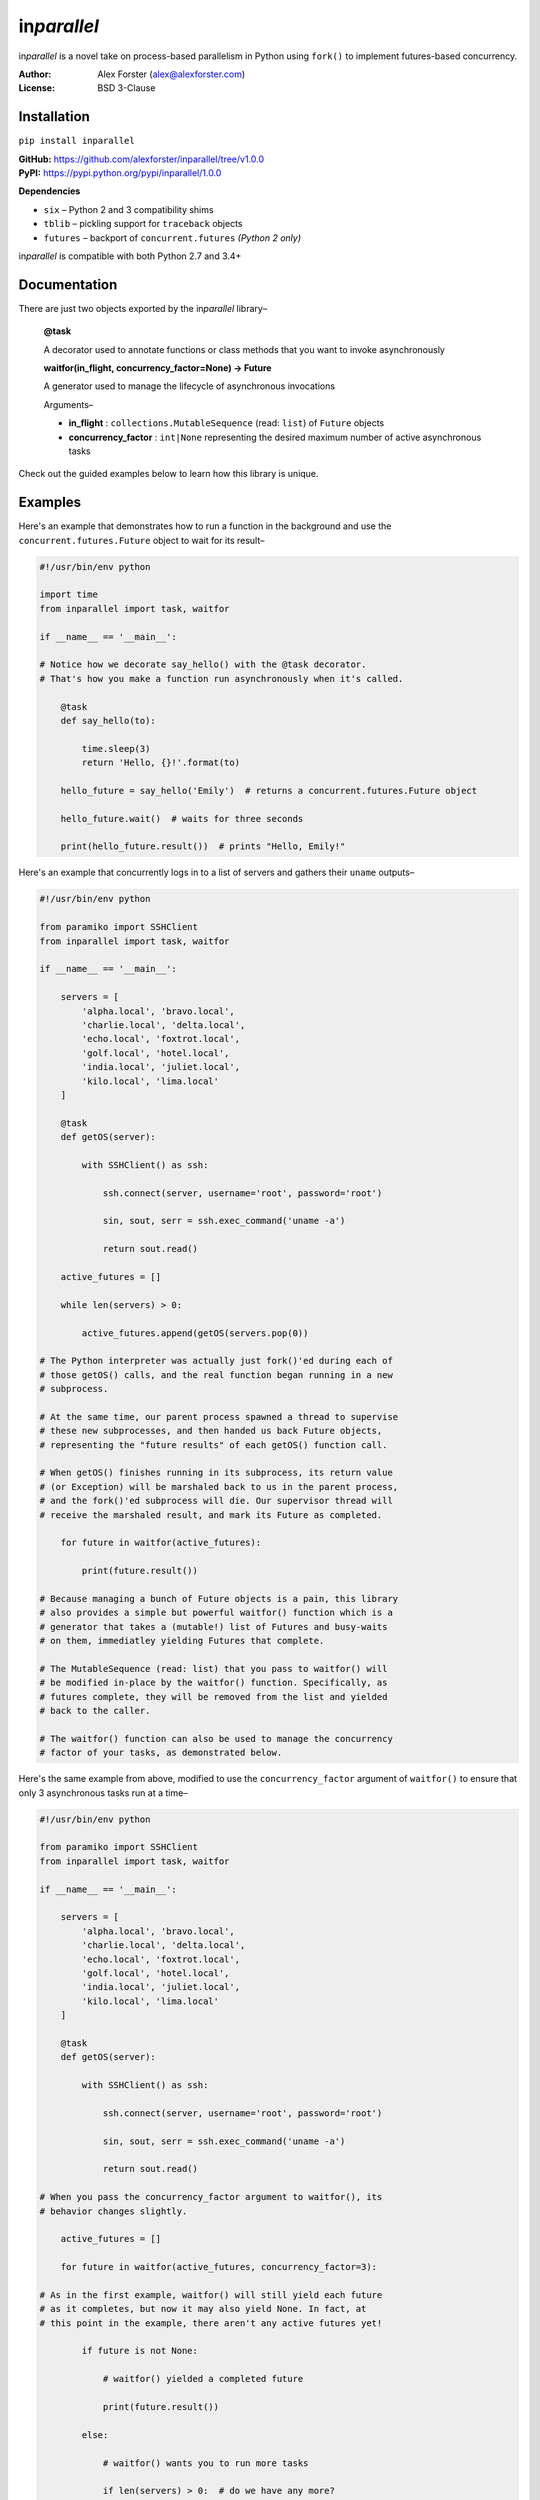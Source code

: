 in\ *parallel*
==============

in\ *parallel* is a novel take on process-based parallelism in Python using ``fork()`` to implement futures-based
concurrency.

:Author:
    Alex Forster (alex@alexforster.com)
:License:
    BSD 3-Clause

Installation
------------

``pip install inparallel``

| **GitHub:** https://github.com/alexforster/inparallel/tree/v1.0.0
| **PyPI:** https://pypi.python.org/pypi/inparallel/1.0.0

**Dependencies**

-  ``six`` – Python 2 and 3 compatibility shims
-  ``tblib`` – pickling support for ``traceback`` objects
-  ``futures`` – backport of ``concurrent.futures`` *(Python 2 only)*

in\ *parallel* is compatible with both Python 2.7 and 3.4+

Documentation
-------------

There are just two objects exported by the in\ *parallel* library–

    **@task**

    A decorator used to annotate functions or class methods that you
    want to invoke asynchronously

    **waitfor(in_flight, concurrency_factor=None) -> Future**

    A generator used to manage the lifecycle of asynchronous invocations

    Arguments–

    -  **in_flight** : ``collections.MutableSequence`` (read: ``list``)
       of ``Future`` objects
    -  **concurrency_factor** : ``int|None`` representing the
       desired maximum number of active asynchronous tasks

Check out the guided examples below to learn how this library is unique.

Examples
--------

Here's an example that demonstrates how to run a function in the background
and use the ``concurrent.futures.Future`` object to wait for its result–

.. code:: python

    #!/usr/bin/env python

    import time
    from inparallel import task, waitfor

    if __name__ == '__main__':

    # Notice how we decorate say_hello() with the @task decorator.
    # That's how you make a function run asynchronously when it's called.

        @task
        def say_hello(to):

            time.sleep(3)
            return 'Hello, {}!'.format(to)

        hello_future = say_hello('Emily')  # returns a concurrent.futures.Future object

        hello_future.wait()  # waits for three seconds

        print(hello_future.result())  # prints "Hello, Emily!"

Here's an example that concurrently logs in to a list of servers and
gathers their ``uname`` outputs–

.. code:: python

    #!/usr/bin/env python

    from paramiko import SSHClient
    from inparallel import task, waitfor

    if __name__ == '__main__':

        servers = [
            'alpha.local', 'bravo.local',
            'charlie.local', 'delta.local',
            'echo.local', 'foxtrot.local',
            'golf.local', 'hotel.local',
            'india.local', 'juliet.local',
            'kilo.local', 'lima.local'
        ]

        @task
        def getOS(server):

            with SSHClient() as ssh:

                ssh.connect(server, username='root', password='root')

                sin, sout, serr = ssh.exec_command('uname -a')

                return sout.read()

        active_futures = []

        while len(servers) > 0:

            active_futures.append(getOS(servers.pop(0))

    # The Python interpreter was actually just fork()'ed during each of
    # those getOS() calls, and the real function began running in a new
    # subprocess.

    # At the same time, our parent process spawned a thread to supervise
    # these new subprocesses, and then handed us back Future objects,
    # representing the "future results" of each getOS() function call.

    # When getOS() finishes running in its subprocess, its return value
    # (or Exception) will be marshaled back to us in the parent process,
    # and the fork()'ed subprocess will die. Our supervisor thread will
    # receive the marshaled result, and mark its Future as completed.

        for future in waitfor(active_futures):

            print(future.result())

    # Because managing a bunch of Future objects is a pain, this library
    # also provides a simple but powerful waitfor() function which is a
    # generator that takes a (mutable!) list of Futures and busy-waits
    # on them, immediatley yielding Futures that complete.

    # The MutableSequence (read: list) that you pass to waitfor() will
    # be modified in-place by the waitfor() function. Specifically, as
    # futures complete, they will be removed from the list and yielded
    # back to the caller.

    # The waitfor() function can also be used to manage the concurrency
    # factor of your tasks, as demonstrated below.

Here's the same example from above, modified to use the
``concurrency_factor`` argument of ``waitfor()`` to ensure that only 3
asynchronous tasks run at a time–

.. code:: python

    #!/usr/bin/env python

    from paramiko import SSHClient
    from inparallel import task, waitfor

    if __name__ == '__main__':

        servers = [
            'alpha.local', 'bravo.local',
            'charlie.local', 'delta.local',
            'echo.local', 'foxtrot.local',
            'golf.local', 'hotel.local',
            'india.local', 'juliet.local',
            'kilo.local', 'lima.local'
        ]

        @task
        def getOS(server):

            with SSHClient() as ssh:

                ssh.connect(server, username='root', password='root')

                sin, sout, serr = ssh.exec_command('uname -a')

                return sout.read()

    # When you pass the concurrency_factor argument to waitfor(), its
    # behavior changes slightly.

        active_futures = []

        for future in waitfor(active_futures, concurrency_factor=3):

    # As in the first example, waitfor() will still yield each future
    # as it completes, but now it may also yield None. In fact, at
    # this point in the example, there aren't any active futures yet!

            if future is not None:

                # waitfor() yielded a completed future

                print(future.result())

            else:

                # waitfor() wants you to run more tasks

                if len(servers) > 0:  # do we have any more?

                    active_futures.append(getOS(servers.pop(0)))

    # Here's the trick: when waitfor() yields None, it's asking you to
    # run another task. waitfor() will keep asking you for more tasks
    # until it has reached its target concurrency_factor high watermark,
    # so you should only run one additional task for each iteration
    # where you receive a None. This is how waitfor() is able to ensure
    # that only a certain number of tasks are running at one time.

    # When waitfor() has no more active futures, it will ask you to run
    # another task one last time. If you don't run another task, then
    # it will break the loop.

Notes
-----

-  This library is only compatible with CPython, and only on platforms
   that support POSIX ``fork()`` semantics. This is unavoidable due to the
   nature of the library.
-  When a function is decorated with ``@task``, the only data that will
   survive is what the function returns. Any modifications to global
   objects will not persist past the function call.
-  The data that you return from a ``@task`` must be picklable, since
   multiple processes are involved. If this presents a challenge, check out
   the ``dill`` library.
-  You can invoke ``@task`` functions from inside of other ``@task`` functions,
   but be mindful that each invocation spawns a subprocess of the calling
   process, so deep recursion is unwise. On the other hand, this allows you to
   build complex asynchronous task hierarchies if desired.
-  Class methods (those with ``self`` parameters) can be decorated with
   ``@task`` and used normally, without the need for partial bindings.
-  Exceptions will bubble from the child interpreter to the parent with
   accurate tracebacks, thanks to the ``tblib`` library.
